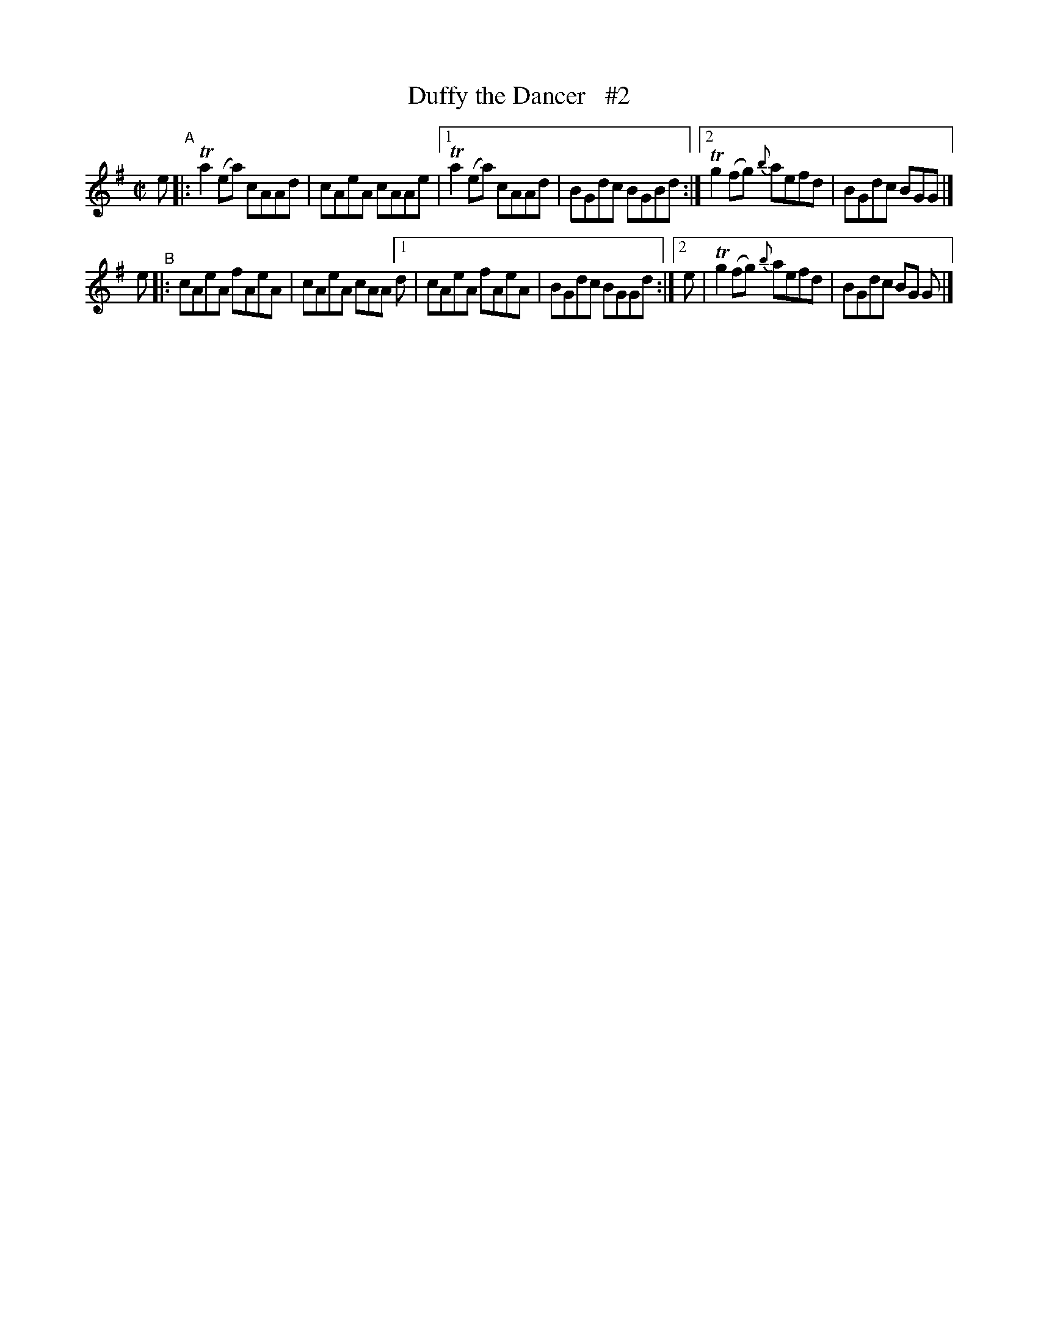 X: 721
T: Duffy the Dancer   #2
R: reel
%S: s:4 b:16(4+4+4+4)
B: Francis O'Neill: "The Dance Music of Ireland" (1907) #721
Z: Frank Nordberg - http://www.musicaviva.com
F: http://www.musicaviva.com/abc/tunes/ireland/oneill-1001/0721/oneill-1001-0721-1.abc
%m: Tn2 = (3n/o/n/ m/n/
%%slurgraces 1
%%graceslurs 1
M: C|
L: 1/8
K: Ador
e "^A"|: Ta2(ea) cAAd | cAeA cAAe |[1 Ta2(ea) cAAd | BGdc BGBd :|[2 Tg2(fg) {b}aefd | BGdc BGG |]
e "^B"|: cAeA fAeA | cAeA cAA [1 d | cAeA fAeA | BGdc BGGd :|[2 e | Tg2(fg) {b}aefd | BGdc BG G |]
